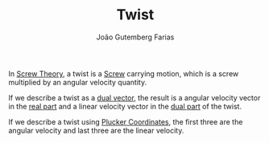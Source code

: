 #+TITLE: Twist
#+AUTHOR: João Gutemberg Farias
#+EMAIL: joao.gutemberg.farias@gmail.com
#+CREATED: [2022-02-17 Thu 15:17]
#+LAST_MODIFIED: [2022-02-17 Thu 15:26]
#+ROAM_TAGS: 

In [[file:screw_theory.org][Screw Theory]], a twist is a [[file:screw.org][Screw]] carrying motion, which is a screw multiplied by an angular velocity quantity.

If we describe a twist as a [[file:dual_vector.org][dual vector]], the result is a angular velocity vector in the [[file:real_part.org][real part]] and a linear velocity vector in the [[file:dual_part.org][dual part]] of the twist.

If we describe a twist using [[file:plucker_coordinates.org][Plucker Coordinates]], the first three are the angular velocity and last three are the linear velocity.
